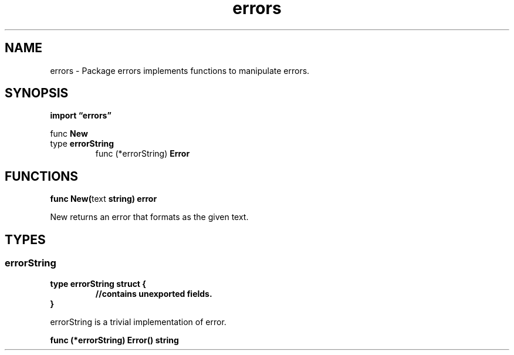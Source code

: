 .\"    Automatically generated by mango(1)
.TH "errors" 3 "2014-11-26" "version 2014-11-26" "Go Packages"
.SH "NAME"
errors \- Package errors implements functions to manipulate errors.
.SH "SYNOPSIS"
.B import \*(lqerrors\(rq
.sp
.RB "func " New
.sp 0
.RB "type " errorString
.sp 0
.RS
.RB "func (*errorString) " Error
.sp 0
.RE
.SH "FUNCTIONS"
.PP
.BR "func New(" "text" " string) error"
.PP
New returns an error that formats as the given text. 
.SH "TYPES"
.SS "errorString"
.B type errorString struct {
.RS
.sp 0
.B //contains unexported fields.
.RE
.B }
.PP
errorString is a trivial implementation of error. 
.PP
.BR "func (*errorString) Error() string"
